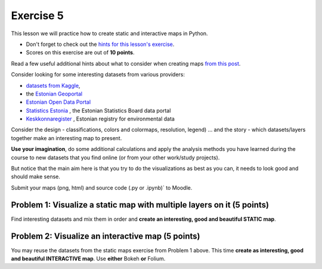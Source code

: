 Exercise 5
==========

This lesson we will practice how to create static and interactive maps in Python.

- Don't forget to check out the `hints for this lesson's exercise <exercise-5-hints.html>`_.

- Scores on this exercise are out of **10 points**.

Read a few useful additional hints about what to consider when creating maps `from this post <https://www.gislounge.com/ten-things-to-consider-when-making-a-map>`_.

Consider looking for some interesting datasets from various providers:

- `datasets from Kaggle <https://www.kaggle.com/datasets>`_,
- the `Estonian Geoportal <https://geoportaal.maaamet.ee/>`_
- `Estonian Open Data Portal <https://opendata.riik.ee/>`_
- `Statistics Estonia <https://estat.stat.ee/StatistikaKaart/VKR>`_ , the Estonian Statistics Board data portal
- `Keskkonnaregister <http://register.keskkonnainfo.ee/envreg/>`_ , Estonian registry for environmental data

Consider the design - classifications, colors and colormaps, resolution, legend) ...
and the story - which datasets/layers together make an interesting map to present.

**Use your imagination**, do some additional calculations and apply the analysis methods you have learned during the course
to new datasets that you find online (or from your other work/study projects).

But notice that the main aim here is that you try to do the visualizations as best as you can, it needs to look good and should make sense.

Submit your maps (png, html) and source code (.py or .ipynb)` to Moodle.


Problem 1: Visualize a static map with multiple layers on it (5 points)
~~~~~~~~~~~~~~~~~~~~~~~~~~~~~~~~~~~~~~~~~~~~~~~~~~~~~~~~~~~~~~~~~~~~~~~

Find interesting datasets and mix them in order and **create an interesting, good and beautiful STATIC map**.


Problem 2: Visualize an interactive map (5 points)
~~~~~~~~~~~~~~~~~~~~~~~~~~~~~~~~~~~~~~~~~~~~~~~~~~~

You may reuse the datasets from the static maps exercise from Problem 1 above.
This time **create as interesting, good and beautiful INTERACTIVE map**.
Use **either** Bokeh **or** Folium.



